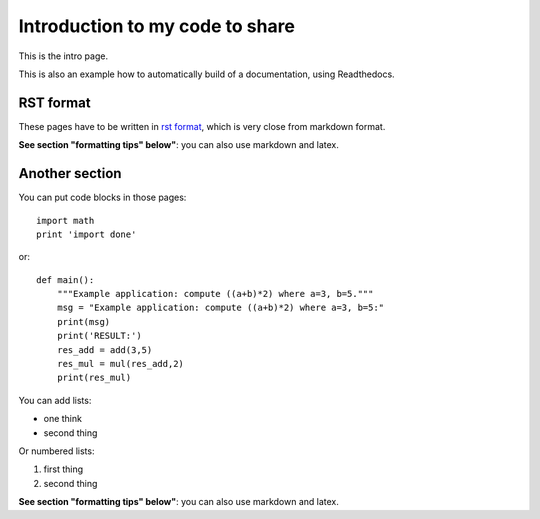 Introduction to my code to share
#################################

This is the intro page.

This is also an example how to automatically build of a documentation, using Readthedocs.


RST format
***********
These pages have to be written in `rst format <https://thomas-cokelaer.info/tutorials/sphinx/rest_syntax.html#headings>`_,  which is very close from markdown format.

**See section "formatting tips" below"**: you can also use markdown and latex.


Another section
*****************

You can put code blocks in those pages:
::

    import math
    print 'import done'

or:
::

    def main():
        """Example application: compute ((a+b)*2) where a=3, b=5."""
        msg = "Example application: compute ((a+b)*2) where a=3, b=5:"
        print(msg)
        print('RESULT:')
        res_add = add(3,5)
        res_mul = mul(res_add,2)
        print(res_mul)
 

You can add lists:

- one think
- second thing


Or numbered lists:

1. first thing
2. second thing

**See section "formatting tips" below"**: you can also use markdown and latex.
